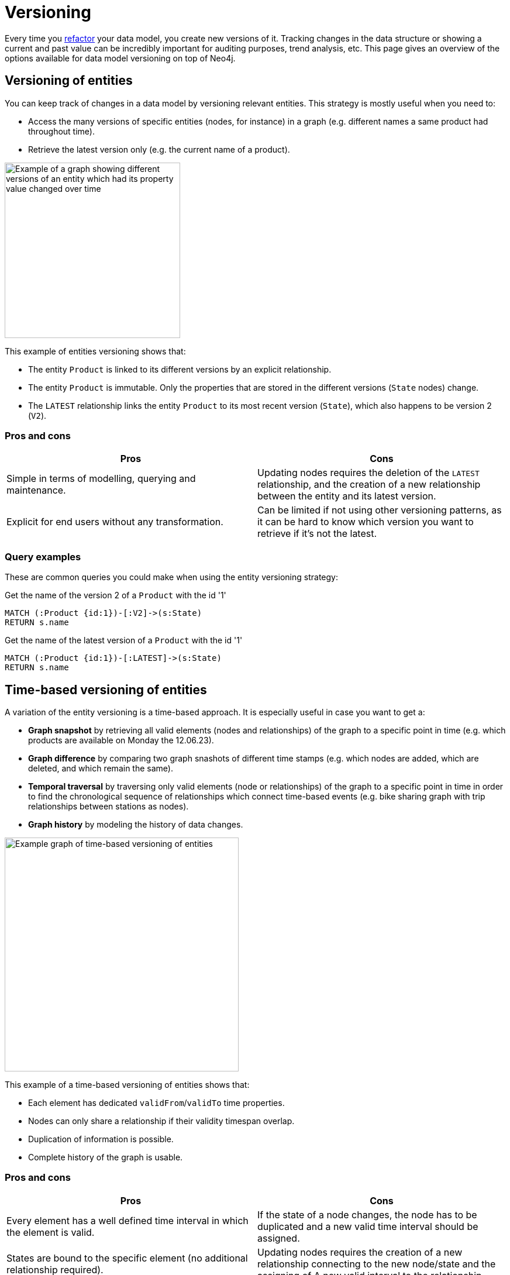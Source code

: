 = Versioning
:description: See what options of graph data model versioning are commonly used in combination with Neo4j.

Every time you xref:data-modeling/graph-model-refactoring.adoc[refactor] your data model, you create new versions of it.
Tracking changes in the data structure or showing a current and past value can be incredibly important for auditing purposes, trend analysis, etc.
This page gives an overview of the options available for data model versioning on top of Neo4j.

== Versioning of entities

You can keep track of changes in a data model by versioning relevant entities.
This strategy is mostly useful when you need to:

* Access the many versions of specific entities (nodes, for instance) in a graph (e.g. different names a same product had throughout time).
* Retrieve the latest version only (e.g. the current name of a product).

image::versioned-entities.svg[Example of a graph showing different versions of an entity which had its property value changed over time,width=300,role=popup]

This example of entities versioning shows that:

* The entity `Product` is linked to its different versions by an explicit relationship.
* The entity `Product` is immutable.
Only the properties that are stored in the different versions (`State` nodes) change.
* The `LATEST` relationship links the entity `Product` to its most recent version (`State`), which also happens to be version 2 (`V2`).

=== Pros and cons

[cols="<,<",options="header"]
|===
| **Pros**
| **Cons** 

| Simple in terms of modelling, querying and maintenance.
| Updating nodes requires the deletion of the `LATEST` relationship, and the creation of a new relationship between the entity and its latest version.

| Explicit for end users without any transformation.
| Can be limited if not using other versioning patterns, as it can be hard to know which version you want to retrieve if it’s not the latest.
|===

=== Query examples

These are common queries you could make when using the entity versioning strategy:

.Get the name of the version 2 of a `Product` with the id '1'
[source,cypher]
--
MATCH (:Product {id:1})-[:V2]->(s:State)
RETURN s.name
--

.Get the name of the latest version of a `Product` with the id '1'
[source,cypher]
--
MATCH (:Product {id:1})-[:LATEST]->(s:State)
RETURN s.name
--

== Time-based versioning of entities

A variation of the entity versioning is a time-based approach.
It is especially useful in case you want to get a:

* *Graph snapshot* by retrieving all valid elements (nodes and relationships) of the graph to a specific point in time (e.g. which products are available on Monday the 12.06.23).
* *Graph difference* by comparing two graph snashots of different time stamps (e.g. which nodes are added, which are deleted, and which remain the same).
* *Temporal traversal* by traversing only valid elements (node or relationships) of the graph to a specific point in time in order to find the chronological sequence of relationships which connect time-based events (e.g. bike sharing graph with trip relationships between stations as nodes).
* *Graph history* by modeling the history of data changes.

image::time-based-entities.svg[Example graph of time-based versioning of entities,width=400,role=popup]

This example of a time-based versioning of entities shows that:

* Each element has dedicated `validFrom`/`validTo` time properties.
* Nodes can only share a relationship if their validity timespan overlap.
* Duplication of information is possible.
* Complete history of the graph is usable.

=== Pros and cons

[cols="<,<",options="header"]
|===
| **Pros**
| **Cons** 

| Every element has a well defined time interval in which the element is valid.
| If the state of a node changes, the node has to be duplicated and a new valid time interval should be assigned.

| States are bound to the specific element (no additional relationship required).
| Updating nodes requires the creation of a new relationship connecting to the new node/state and the assigning of A new valid interval to the relationship.

| Aggregation of all elements (or only valid ones at a certain time) is possible.
| Duplications of data cannot be avoided.
|===

=== Query examples

These are common queries you could make when using the time-based entity versioning strategy:

.Get the current price of the `Product` rice cooker
[source,cypher]
--
MATCH (p:Product)
WHERE p.name = “Rice Cooker” AND p.validTo = ∞
RETURN p.price
--

.Get the price of the `Product` rice cooker in November
[source,cypher]
--
MATCH (p:Product)
WHERE p.name = “Rice Cooker”
AND datetime(p.validFrom) <= datetime(“November”) <= datetime(p.validTo)
RETURN p.price
--

.Get the current product catalogue and the prices
[source,cypher]
--
MATCH ()-[r:HAS_PRODUCT]->(p)
WHERE r.validTo = ∞
RETURN p.name, p.price
--

== Linked list

A linked list is also a modeling design that can be particularly useful whenever the sequence of objects matters.
Versioning is a process that uses sequencing to track changes, thus linked lists can be a versioning method too.

Linked lists are particularly useful when you need to know:

* In what order certain changes were made in a data model (e.g. getting the order of transactions executed on a bank account).
* What are the previous and next elements of a list, based on the relationship between them (e.g. what song is the next on a playlist, or undo an action on a text document).

image::linked-list-versioning.svg[Example graph showing a linked list model design being used for versioning,width=400,role=popup]

This example of a linked list versioning shows that:

* The entity `Product` is linked to the first element of the sequence, and can be linked to the last one.
* Similarly to the the xref:#_versioning_of_entities[versioning of entities], the entity `Product` is also immutable here.
* Each element of the sequence is linked to the next one through a `NEXT` relationship, thus showing a sequence without necessarily numbering versions.

=== Pros and cons

[cols="<,<",options="header"]
|===
| **Pros**
| **Cons** 

| Efficient by using relationships to get the next/previous element.
| Limited to very specific use cases without using other versioning patterns.

| Simple modeling and maintenance.
| Difficult to find a specific version which is not the first or the last.

| Explicit for end users.
|
|===

=== Query examples

These are common queries you could make when using the linked list versioning strategy:

.Get the next name of the product named “Professional chair”
[source,cypher]
--
MATCH (:State{name: “Professional chair”})-[:NEXT]->(s:State)
RETURN s.name
--

.Get the previous name of the product with the id '1'
[source,cypher]
--
MATCH (:Product {id:1})-[:LAST]->(:State)<-[:NEXT]-(s:State)
RETURN s.name
--

== Timeline tree

Besides being a xref:data-modeling/modeling-designs.adoc[modeling design] on its own, timeline trees can also be used for versioning,
In this example, the timeline structure spans from years to days, and the rest of the non-time data nodes are the nodes that contain the important pieces data in the graph:

image::timeline-tree.svg[Graph with two different timeslines divided in years, months, and days and what purchases are connected to these dates,width=600,role=popup]

=== Query examples

If you want to find all purchases that happened in a given time period, such as every purchase in the month of December 2012, the timeline tree can be navigated from 2012, to December, and then fetch everything from the connected leaf nodes (nodes with no descendants) under that branch:

[source,cypher]
--
MATCH (root:Timeline)-[:IN_YEAR]->(year:Year {value:2012})-[:IN_MONTH]->(month:Month {value:12})
WITH month
MATCH (month)-[:ON_DAY]->(day)
MATCH (purchase:Purchase)-[:OCCURRED]->(day)
RETURN purchase
--

== Combined approach

Some complex use-cases require the combination of one or more of the previously mentioned modelling techniques since each has advantages and disadvantages.

The right combination is strongly dependent on the specific use-case. 
Factors such as query times and the frequency of transactions should be considered as well.

image::combined-approach.svg[Example graph of a more complex approach to versioning combining timeline tree, versioned entities, and more,width=600,role=popup]

